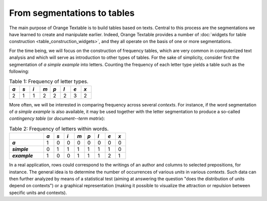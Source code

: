 From segmentations to tables
============================

The main purpose of Orange Textable is to build tables based on texts. Central
to this process are the segmentations we have learned to create and manipulate
earlier. Indeed, Orange Textable provides a number of
:doc:`widgets for table construction <table_construction_widgets>`, and they
all operate on the basis of one or more segmentations.

For the time being, we will focus on the construction of frequency tables,
which are very common in computerized text analysis and which will serve as
introduction to other types of tables. For the sake of simplicity, consider
first the segmentation of *a simple example* into letters. Counting the
frequency of each letter type yields a table such as the following:

.. _segmentations_tables_table1:

.. csv-table:: Table 1: Frequency of letter types.
    :header: *a*, *s*, *i*, *m*, *p*, *l*, *e*, *x*
    :stub-columns: 0
    :widths: 3 3 3 3 3 3 3 3

    2,   1,   1,   2,   2,   2,   3,   2

More often, we will be interested in comparing frequency across several
*contexts*. For instance, if the word segmentation of *a simple example* is
also available, it may be used together with the letter segmentation to
produce a so-called *contingency table* (or *document--term matrix*):

.. _segmentations_tables_table2:

.. csv-table:: Table 2: Frequency of letters within words.
    :header: "", *a*, *s*, *i*, *m*, *p*, *l*, *e*, *x*
    :stub-columns: 1
    :widths: 10 3 3 3 3 3 3 3 3

    *a*,       1,   0,   0,   0,   0,   0,   0,   0
    *simple*,  0,   1,   1,   1,   1,   1,   1,   0
    *example*, 1,   0,   0,   1,   1,   1,   2,   1

In a real application, rows could correspond to the writings of an author and
columns to selected prepositions, for instance. The general idea is to
determine the number of occurrences of various *units* in various *contexts*.
Such data can then further analyzed by means of a statistical test (aiming
at answering the question "does the distribution of units depend on contexts")
or a graphical representation (making it possible to visualize the attraction
or repulsion between specific units and contexts).

